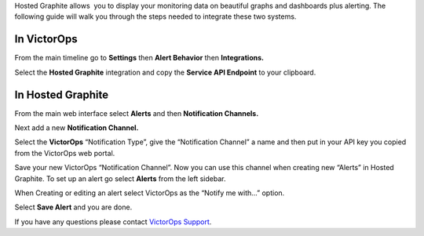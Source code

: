 Hosted Graphite allows  you to display your monitoring data on beautiful
graphs and dashboards plus alerting. The following guide will walk you
through the steps needed to integrate these two systems.

**In VictorOps**
----------------

From the main timeline go to **Settings** then **Alert
Behavior** then **Integrations.** 

.. image:: /_images/spoc/Integration-ALL-FINAL.png

Select the **Hosted Graphite** integration and copy the **Service API
Endpoint** to your clipboard.

.. image:: /_images/spoc/Integrations-victorops-17.png

**In Hosted Graphite**
----------------------

From the main web interface select **Alerts** and then **Notification
Channels.**

.. image:: /_images/spoc/hosted2.png
   :alt: hosted2

   hosted2

Next add a new **Notification Channel.**

.. image:: /_images/spoc/hosted3.png
   :alt: hosted3

   hosted3

Select the **VictorOps** “Notification Type”, give the “Notification
Channel” a name and then put in your API key you copied from the
VictorOps web portal.

.. image:: /_images/spoc/hosted4.png
   :alt: hosted4

   hosted4

Save your new VictorOps “Notification Channel”. Now you can use this
channel when creating new “Alerts” in Hosted Graphite. To set up an
alert go select **Alerts** from the left sidebar.

.. image:: /_images/spoc/hosted5.png
   :alt: hosted5

   hosted5

When Creating or editing an alert select VictorOps as the “Notify me
with…” option.

.. image:: /_images/spoc/hosted6.png
   :alt: hosted6

   hosted6

Select **Save Alert** and you are done.

If you have any questions please contact `VictorOps
Support <mailto:Support@victorops.com?Subject=Hosted%20Graphite%20VictorOps%20Integration>`__.

